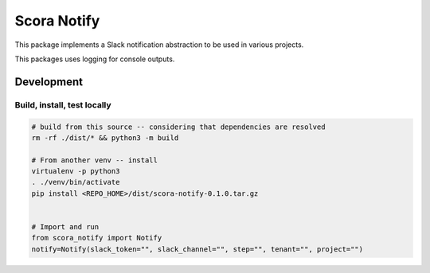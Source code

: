 Scora Notify
=============================
This package implements a Slack notification abstraction to be used in various projects.

This packages uses logging for console outputs.

Development
-----------------------------


Build, install, test locally
^^^^^^^^^^^^^^^^^^^^^^^^^^^^^

.. code-block:: bash

    # build from this source -- considering that dependencies are resolved
    rm -rf ./dist/* && python3 -m build

    # From another venv -- install 
    virtualenv -p python3
    . ./venv/bin/activate
    pip install <REPO_HOME>/dist/scora-notify-0.1.0.tar.gz 


    # Import and run
    from scora_notify import Notify 
    notify=Notify(slack_token="", slack_channel="", step="", tenant="", project="")

